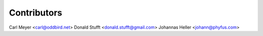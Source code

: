Contributors
============

Carl Meyer <carl@oddbird.net>
Donald Stufft <donald.stufft@gmail.com>
Johannas Heller <johann@phyfus.com>
